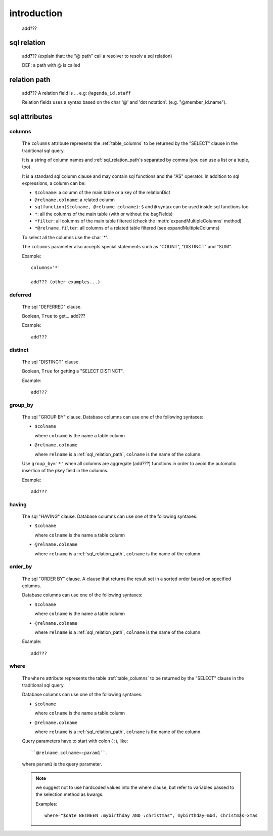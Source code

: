 .. _sql_introduction:

============
introduction
============

    add???
    
.. _sql_relation:

sql relation
============

    add??? (explain that: the "@ path" call a resolver to resolv a sql relation)
    
    DEF: a path with @ is called 
    
.. _sql_relation_path:

relation path
=============

    add??? A relation field is ... e.g: ``@agenda_id.staff``
    
    Relation fields uses a syntax based on the char '@' and 'dot notation'. (e.g. "@member_id.name").
    
.. _sql_attributes:

sql attributes
==============
    
.. _sql_columns:

columns
-------

    .. module:: gnr.sql.gnrsqldata.SqlQueryCompiler
    
    The ``columns`` attribute represents the :ref:`table_columns` to be returned by the
    "SELECT" clause in the traditional sql query.
    
    It is a string of column names and :ref:`sql_relation_path`\s separated by comma
    (you can use a list or a tuple, too).
    
    It is a standard sql column clause and may contain sql functions and the "AS" operator.
    In addition to sql expressions, a column can be:
    
    * ``$colname``: a column of the main table or a key of the relationDict
    * ``@relname.colname``: a related column
    * ``sqlfunction($colname, @relname.colname)``: ``$`` and ``@`` syntax can be used inside
      sql functions too 
    * ``*``: all the columns of the main table (with or without the bagFields)
    * ``*filter``: all columns of the main table filtered (check the :meth:`expandMultipleColumns`
      method)
    * ``*@relname.filter``: all columns of a related table filtered (see expandMultipleColumns)
    
    To select all the columns use the char '*'.
    
    The ``columns`` parameter also accepts special statements such as "COUNT", "DISTINCT"
    and "SUM".
    
    Example::
    
        columns='*'
        
        add??? (other examples...)
        
.. _sql_deferred:

deferred
--------

    The sql "DEFERRED" clause.
    
    Boolean, ``True`` to get... add???
    
    Example::
    
        add???
        
.. _sql_distinct:

distinct
--------

    The sql "DISTINCT" clause.
    
    Boolean, ``True`` for getting a "SELECT DISTINCT".
    
    Example::
    
        add???
        
.. _sql_group_by:

group_by
--------

    The sql "GROUP BY" clause. Database columns can use one of the following syntaxes:
    
    * ``$colname``
      
      where ``colname`` is the name a table column
    * ``@relname.colname``
      
      where ``relname`` is a :ref:`sql_relation_path`, ``colname`` is the name of the column.
      
    Use ``group_by='*'`` when all columns are aggregate (add???) functions in order to avoid
    the automatic insertion of the pkey field in the columns.
    
    Example::
    
        add???
    
.. _sql_having:

having
------

    The sql "HAVING" clause. Database columns can use one of the following syntaxes:
    
    * ``$colname``
      
      where ``colname`` is the name a table column
    * ``@relname.colname``
      
      where ``relname`` is a :ref:`sql_relation_path`, ``colname`` is the name of the column.
      
.. _sql_order_by:

order_by
--------

    The sql "ORDER BY" clause. A clause that returns the result set in a sorted order
    based on specified columns.
    
    Database columns can use one of the following syntaxes:
    
    * ``$colname``
      
      where ``colname`` is the name a table column
    * ``@relname.colname``
      
      where ``relname`` is a :ref:`sql_relation_path`, ``colname`` is the name of the column.
    
    Example::
    
        add???
    
.. _sql_where:

where
-----

    The ``where`` attribute represents the table :ref:`table_columns` to be returned by the
    "SELECT" clause in the traditional sql query.
    
    Database columns can use one of the following syntaxes:
    
    * ``$colname``
      
      where ``colname`` is the name a table column
    * ``@relname.colname``
      
      where ``relname`` is a :ref:`sql_relation_path`, ``colname`` is the name of the column.
    
    Query parameters have to start with colon (``:``), like::
    
        ``@relname.colname=:param1``.
        
    where ``param1`` is the query parameter.
    
    .. note:: we suggest not to use hardcoded values into the where clause, but refer to
              variables passed to the selection method as kwargs.
              
              Examples::
              
                where="$date BETWEEN :mybirthday AND :christmas", mybirthday=mbd, christmas=xmas
